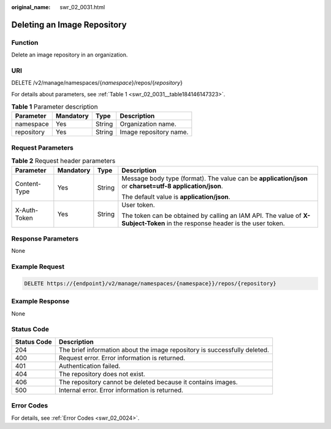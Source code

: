 :original_name: swr_02_0031.html

.. _swr_02_0031:

Deleting an Image Repository
============================

Function
--------

Delete an image repository in an organization.

URI
---

DELETE /v2/manage/namespaces/{*namespace*}/repos/{*repository*}

For details about parameters, see :ref:`Table 1 <swr_02_0031__table184146147323>`.

.. _swr_02_0031__table184146147323:

.. table:: **Table 1** Parameter description

   ========== ========= ====== ======================
   Parameter  Mandatory Type   Description
   ========== ========= ====== ======================
   namespace  Yes       String Organization name.
   repository Yes       String Image repository name.
   ========== ========= ====== ======================

Request Parameters
------------------

.. table:: **Table 2** Request header parameters

   +-----------------+-----------------+-----------------+-----------------------------------------------------------------------------------------------------------------------------+
   | Parameter       | Mandatory       | Type            | Description                                                                                                                 |
   +=================+=================+=================+=============================================================================================================================+
   | Content-Type    | Yes             | String          | Message body type (format). The value can be **application/json** or **charset=utf-8 application/json**.                    |
   |                 |                 |                 |                                                                                                                             |
   |                 |                 |                 | The default value is **application/json**.                                                                                  |
   +-----------------+-----------------+-----------------+-----------------------------------------------------------------------------------------------------------------------------+
   | X-Auth-Token    | Yes             | String          | User token.                                                                                                                 |
   |                 |                 |                 |                                                                                                                             |
   |                 |                 |                 | The token can be obtained by calling an IAM API. The value of **X-Subject-Token** in the response header is the user token. |
   +-----------------+-----------------+-----------------+-----------------------------------------------------------------------------------------------------------------------------+

Response Parameters
-------------------

None

Example Request
---------------

.. code-block:: text

   DELETE https://{endpoint}/v2/manage/namespaces/{namespace}}/repos/{repository}

Example Response
----------------

None

Status Code
-----------

+-------------+---------------------------------------------------------------------------+
| Status Code | Description                                                               |
+=============+===========================================================================+
| 204         | The brief information about the image repository is successfully deleted. |
+-------------+---------------------------------------------------------------------------+
| 400         | Request error. Error information is returned.                             |
+-------------+---------------------------------------------------------------------------+
| 401         | Authentication failed.                                                    |
+-------------+---------------------------------------------------------------------------+
| 404         | The repository does not exist.                                            |
+-------------+---------------------------------------------------------------------------+
| 406         | The repository cannot be deleted because it contains images.              |
+-------------+---------------------------------------------------------------------------+
| 500         | Internal error. Error information is returned.                            |
+-------------+---------------------------------------------------------------------------+

Error Codes
-----------

For details, see :ref:`Error Codes <swr_02_0024>`.
